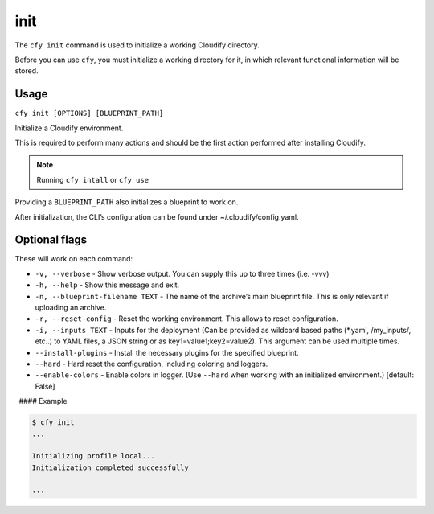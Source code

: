 init
%%%%

The ``cfy init`` command is used to initialize a working Cloudify
directory.

Before you can use ``cfy``, you must initialize a working directory for
it, in which relevant functional information will be stored.

Usage
^^^^^

``cfy init [OPTIONS] [BLUEPRINT_PATH]``

Initialize a Cloudify environment.

This is required to perform many actions and should be the first action
performed after installing Cloudify.

.. note::
    :class: summary

    Running ``cfy intall`` or ``cfy use``
Providing a ``BLUEPRINT_PATH`` also initializes a blueprint to work on.

After initialization, the CLI’s configuration can be found under
~/.cloudify/config.yaml.

Optional flags
^^^^^^^^^^^^^^

These will work on each command:

-  ``-v, --verbose`` - Show verbose output. You can supply this up to
   three times (i.e. -vvv)
-  ``-h, --help`` - Show this message and exit.
-  ``-n, --blueprint-filename TEXT`` - The name of the archive’s main
   blueprint file. This is only relevant if uploading an archive.
-  ``-r, --reset-config`` - Reset the working environment. This allows
   to reset configuration.
-  ``-i, --inputs TEXT`` - Inputs for the deployment (Can be provided as
   wildcard based paths (*.yaml, /my_inputs/, etc..) to YAML files, a
   JSON string or as key1=value1;key2=value2). This argument can be used
   multiple times.
-  ``--install-plugins`` - Install the necessary plugins for the
   specified blueprint.
-  ``--hard`` - Hard reset the configuration, including coloring and
   loggers.
-  ``--enable-colors`` - Enable colors in logger. (Use ``--hard`` when
   working with an initialized environment.) [default: False]

  #### Example

.. code:: bash

        $ cfy init
        ...
        
        Initializing profile local...
        Initialization completed successfully
        
        ...
